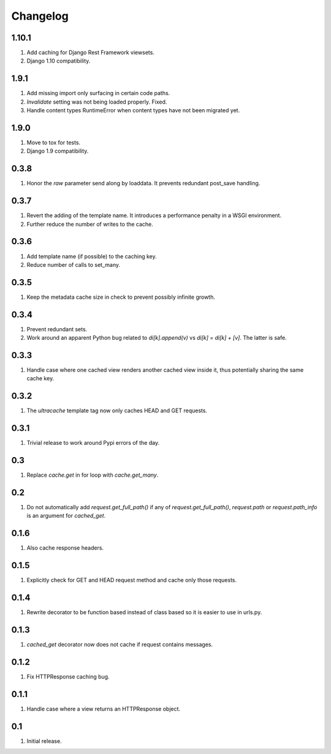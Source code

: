 Changelog
=========

1.10.1
------
#. Add caching for Django Rest Framework viewsets.
#. Django 1.10 compatibility.

1.9.1
-----
#. Add missing import only surfacing in certain code paths.
#. `Invalidate` setting was not being loaded properly. Fixed.
#. Handle content types RuntimeError when content types have not been migrated yet.

1.9.0
-----
#. Move to tox for tests.
#. Django 1.9 compatibility.

0.3.8
-----
#. Honor the `raw` parameter send along by loaddata. It prevents redundant post_save handling.

0.3.7
-----
#. Revert the adding of the template name. It introduces a performance penalty in a WSGI environment.
#. Further reduce the number of writes to the cache.

0.3.6
-----
#. Add template name (if possible) to the caching key.
#. Reduce number of calls to set_many.

0.3.5
-----
#. Keep the metadata cache size in check to prevent possibly infinite growth.

0.3.4
-----
#. Prevent redundant sets.
#. Work around an apparent Python bug related to `di[k].append(v)` vs `di[k] = di[k] + [v]`. The latter is safe.

0.3.3
-----
#. Handle case where one cached view renders another cached view inside it, thus potentially sharing the same cache key.

0.3.2
-----
#. The `ultracache` template tag now only caches HEAD and GET requests.

0.3.1
-----
#. Trivial release to work around Pypi errors of the day.

0.3
---
#. Replace `cache.get` in for loop with `cache.get_many`.

0.2
---
#. Do not automatically add `request.get_full_path()` if any of `request.get_full_path()`, `request.path` or `request.path_info` is an argument for `cached_get`.

0.1.6
-----
#. Also cache response headers.

0.1.5
-----
#. Explicitly check for GET and HEAD request method and cache only those requests.

0.1.4
-----
#. Rewrite decorator to be function based instead of class based so it is easier to use in urls.py.

0.1.3
-----
#. `cached_get` decorator now does not cache if request contains messages.

0.1.2
-----
#. Fix HTTPResponse caching bug.

0.1.1
-----
#. Handle case where a view returns an HTTPResponse object.

0.1
---
#. Initial release.

